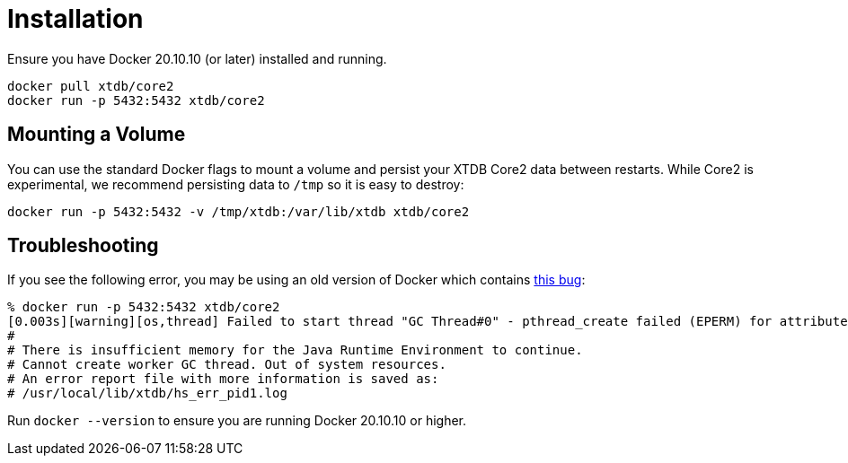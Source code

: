 = Installation

Ensure you have Docker 20.10.10 (or later) installed and running.

[source,sh]
----
docker pull xtdb/core2
docker run -p 5432:5432 xtdb/core2
----

== Mounting a Volume

You can use the standard Docker flags to mount a volume and persist your XTDB Core2 data between restarts.
While Core2 is experimental, we recommend persisting data to `/tmp` so it is easy to destroy:

[source,sh]
----
docker run -p 5432:5432 -v /tmp/xtdb:/var/lib/xtdb xtdb/core2
----

== Troubleshooting

If you see the following error, you may be using an old version of Docker which contains
https://stackoverflow.com/questions/72841549/container-fails-to-start-insufficient-memory-for-the-java-runtime-environment-t[this bug]:

[source,sh]
----
% docker run -p 5432:5432 xtdb/core2
[0.003s][warning][os,thread] Failed to start thread "GC Thread#0" - pthread_create failed (EPERM) for attributes: stacksize: 1024k, guardsize: 4k, detached.
#
# There is insufficient memory for the Java Runtime Environment to continue.
# Cannot create worker GC thread. Out of system resources.
# An error report file with more information is saved as:
# /usr/local/lib/xtdb/hs_err_pid1.log
----

Run `docker --version` to ensure you are running Docker 20.10.10 or higher.
